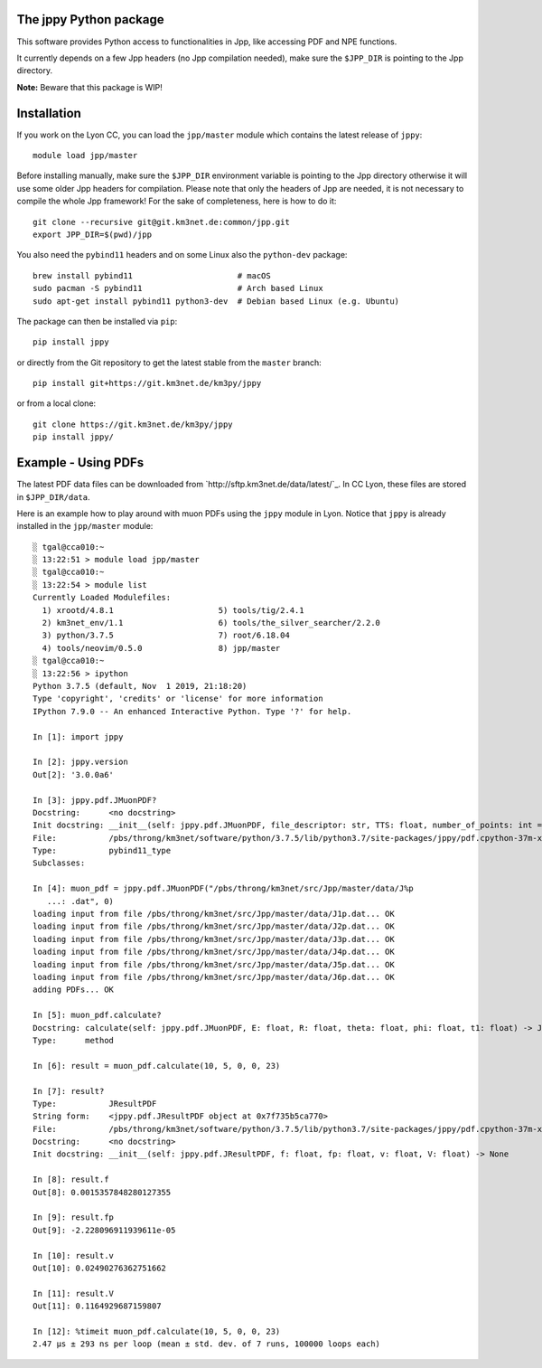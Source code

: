The jppy Python package
=======================

.. image:: https://git.km3net.de/km3py/jppy/badges/master/pipeline.svg
    :target: https://git.km3net.de/km3py/jppy/pipelines

.. image:: https://git.km3net.de/examples/km3badges/-/raw/master/docs-latest-brightgreen.svg
    :target: https://km3py.pages.km3net.de/jppy

This software provides Python access to functionalities in Jpp, like accessing
PDF and NPE functions.

It currently depends on a few Jpp headers (no Jpp compilation needed), make
sure the ``$JPP_DIR`` is pointing to the Jpp directory.

**Note:** Beware that this package is WIP!


Installation
============

If you work on the Lyon CC, you can load the ``jpp/master`` module which
contains the latest release of ``jppy``::

    module load jpp/master

Before installing manually, make sure the ``$JPP_DIR`` environment variable
is pointing to the Jpp directory otherwise it will use some older Jpp headers
for compilation. Please note that only the headers of Jpp are needed,
it is not necessary to compile the whole Jpp framework!
For the sake of completeness, here is how to do it::

    git clone --recursive git@git.km3net.de:common/jpp.git
    export JPP_DIR=$(pwd)/jpp
    
You also need the ``pybind11`` headers and on some Linux also the
``python-dev`` package::

    brew install pybind11                      # macOS
    sudo pacman -S pybind11                    # Arch based Linux
    sudo apt-get install pybind11 python3-dev  # Debian based Linux (e.g. Ubuntu)

The package can then be installed via ``pip``::

    pip install jppy

or directly from the Git repository to get the latest stable from the
``master`` branch::

    pip install git+https://git.km3net.de/km3py/jppy

or from a local clone::

    git clone https://git.km3net.de/km3py/jppy
    pip install jppy/


Example - Using PDFs
====================

.. image:: examples/muon_pdf.gif
  :width: 400
  :alt: Interactive Jupyter notebook with muon PDFs

The latest PDF data files can be downloaded from
`http://sftp.km3net.de/data/latest/`_. In CC Lyon, these files are stored in
``$JPP_DIR/data``.

Here is an example how to play around with muon PDFs using the ``jppy`` module
in Lyon. Notice that ``jppy`` is already installed in the ``jpp/master``
module::

    ░ tgal@cca010:~
    ░ 13:22:51 > module load jpp/master
    ░ tgal@cca010:~
    ░ 13:22:54 > module list
    Currently Loaded Modulefiles:
      1) xrootd/4.8.1                      5) tools/tig/2.4.1
      2) km3net_env/1.1                    6) tools/the_silver_searcher/2.2.0
      3) python/3.7.5                      7) root/6.18.04
      4) tools/neovim/0.5.0                8) jpp/master
    ░ tgal@cca010:~
    ░ 13:22:56 > ipython
    Python 3.7.5 (default, Nov  1 2019, 21:18:20)
    Type 'copyright', 'credits' or 'license' for more information
    IPython 7.9.0 -- An enhanced Interactive Python. Type '?' for help.

    In [1]: import jppy

    In [2]: jppy.version
    Out[2]: '3.0.0a6'

    In [3]: jppy.pdf.JMuonPDF?
    Docstring:      <no docstring>
    Init docstring: __init__(self: jppy.pdf.JMuonPDF, file_descriptor: str, TTS: float, number_of_points: int = 25, epsilon: float = 1e-10) -> None
    File:           /pbs/throng/km3net/software/python/3.7.5/lib/python3.7/site-packages/jppy/pdf.cpython-37m-x86_64-linux-gnu.so
    Type:           pybind11_type
    Subclasses:

    In [4]: muon_pdf = jppy.pdf.JMuonPDF("/pbs/throng/km3net/src/Jpp/master/data/J%p
       ...: .dat", 0)
    loading input from file /pbs/throng/km3net/src/Jpp/master/data/J1p.dat... OK
    loading input from file /pbs/throng/km3net/src/Jpp/master/data/J2p.dat... OK
    loading input from file /pbs/throng/km3net/src/Jpp/master/data/J3p.dat... OK
    loading input from file /pbs/throng/km3net/src/Jpp/master/data/J4p.dat... OK
    loading input from file /pbs/throng/km3net/src/Jpp/master/data/J5p.dat... OK
    loading input from file /pbs/throng/km3net/src/Jpp/master/data/J6p.dat... OK
    adding PDFs... OK

    In [5]: muon_pdf.calculate?
    Docstring: calculate(self: jppy.pdf.JMuonPDF, E: float, R: float, theta: float, phi: float, t1: float) -> JTOOLS::JResultPDF<double>
    Type:      method

    In [6]: result = muon_pdf.calculate(10, 5, 0, 0, 23)

    In [7]: result?
    Type:           JResultPDF
    String form:    <jppy.pdf.JResultPDF object at 0x7f735b5ca770>
    File:           /pbs/throng/km3net/software/python/3.7.5/lib/python3.7/site-packages/jppy/pdf.cpython-37m-x86_64-linux-gnu.so
    Docstring:      <no docstring>
    Init docstring: __init__(self: jppy.pdf.JResultPDF, f: float, fp: float, v: float, V: float) -> None

    In [8]: result.f
    Out[8]: 0.0015357848280127355

    In [9]: result.fp
    Out[9]: -2.228096911939611e-05

    In [10]: result.v
    Out[10]: 0.02490276362751662

    In [11]: result.V
    Out[11]: 0.1164929687159807

    In [12]: %timeit muon_pdf.calculate(10, 5, 0, 0, 23)
    2.47 µs ± 293 ns per loop (mean ± std. dev. of 7 runs, 100000 loops each)
